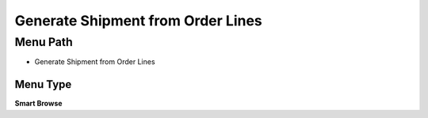 
.. _functional-guide/menu/menu-generate-shipment-from-order-lines:

==================================
Generate Shipment from Order Lines
==================================


Menu Path
=========


* Generate Shipment from Order Lines

Menu Type
---------
\ **Smart Browse**\ 

